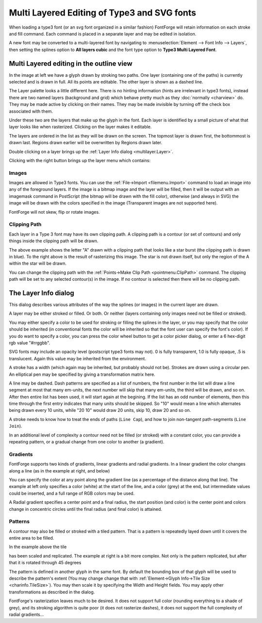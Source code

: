 Multi Layered Editing of Type3 and SVG fonts
============================================

When loading a type3 font (or an svg font organized in a similar fashion)
FontForge will retain information on each stroke and fill command. Each command
is placed in a separate layer and may be edited in isolation.

A new font may be converted to a multi-layered font by navigating to
:menuselection:`Element --> Font Info --> Layers`, then setting the splines
option to **All layers cubic** and the font type option to **Type3 Multi Layered
Font**.


Multi Layered editing in the outline view
-----------------------------------------

.. image:: /images/charview-multilayer.png
   :align: right

In the image at left we have a glyph drawn by stroking two paths. One layer
(containing one of the paths) is currently selected and is drawn in full. All
its points are editable. The other layer is shown as a dashed line.

The Layer palette looks a little different here. There is no hinting information
(hints are irrelevant in type3 fonts), instead there are two named layers
(background and grid) which behave pretty much as they
:doc:`normally <charview>` do. They may be made active by clicking on their
names. They may be made invisible by turning off the check box associated with
them.

Under these two are the layers that make up the glyph in the font. Each layer is
identified by a small picture of what that layer looks like when rasterized.
Clicking on the layer makes it editable.

The layers are ordered in the list as they will be drawn on the screen. The
topmost layer is drawn first, the bottommost is drawn last. Regions drawn
earlier will be overwritten by Regions drawn later.

Double clicking on a layer brings up the
:ref:`Layer Info dialog <multilayer.Layer>`.

Clicking with the right button brings up the layer menu which contains:

.. object:: Layer Info...

   Brings up the :ref:`Layer Info <multilayer.Layer>` dialog on the current
   layer (same as double clicking)

.. object:: New Layer...

   Creates a new layer and brings up the :ref:`Layer Info <multilayer.Layer>`
   dialog to describe it. (the new layer will appear at the bottom of the layer
   list and will be drawn last)

.. object:: Del Layer

   Deletes the current layer (you may not delete the last layer in a glyph)

.. object:: First

   Make the current layer the first one to be drawn.

.. object:: Earlier

   Make the current layer be drawn earlier. (swaps it with the layer above it)

.. object:: Later

   Makes the current layer be drawn later. (swaps it with the layer below it)

.. object:: Last

   Makes the current layer be drawn last.


Images
^^^^^^

Images are allowed in Type3 fonts. You can use the
:ref:`File->Import <filemenu.Import>` command to load an image into any of the
foreground layers. If the image is a bitmap image and the layer will be filled,
then it will be output with an imagemask command in PostScript (the bitmap will
be drawn with the fill color), otherwise (and always in SVG) the image will be
drawn with the colors specified in the image (Transparent images are not
supported here).

FontForge will not skew, flip or rotate images.


.. _multilayer.ClipPath:

Clipping Path
^^^^^^^^^^^^^

Each layer in a Type 3 font may have its own clipping path. A clipping path is a
contour (or set of contours) and only things inside the clipping path will be
drawn.

.. image:: /images/ClippedA.png

.. image:: /images/ClippedARaster.png

The above example shows the letter "A" drawn with a clipping path that looks
like a star burst (the clipping path is drawn in blue). To the right above is
the result of rasterizing this image. The star is not drawn itself, but only the
region of the A within the star will be drawn.

You can change the clipping path with the
:ref:`Points->Make Clip Path <pointmenu.ClipPath>` command. The clipping path
will be set to any selected contour(s) in the image. If no contour is selected
then there will be no clipping path.


.. _multilayer.Layer:

The Layer Info dialog
---------------------

.. image:: /images/layerdlg.png
   :align: right

This dialog describes various attributes of the way the splines (or images) in
the current layer are drawn.

A layer may be either stroked or filled. Or both. Or neither (layers containing
only images need not be filled or stroked).

You may either specify a color to be used for stroking or filling the splines in
the layer, or you may specify that the color should be inherited (in
conventional fonts the color will be inherited so that the font user can specify
the font's color). If you do want to specify a color, you can press the color
wheel button to get a color picker dialog, or enter a 6 hex-digit rgb value
"#rrggbb".

SVG fonts may include an opacity level (postscript type3 fonts may not). 0 is
fully transparent, 1.0 is fully opaque, .5 is translucent. Again this value may
be inherited from the environment.

A stroke has a width (which again may be inherited, but probably should not be).
Strokes are drawn using a circular pen. An elliptical pen may be specified by
giving a transformation matrix here.

A line may be dashed. Dash patterns are specified as a list of numbers, the
first number in the list will draw a line segment at most that many em-units,
the next number will skip that many em-units, the third will be drawn, and so
on. After then entire list has been used, it will start again at the begining.
If the list has an odd number of elements, then this time through the first
entry indicates that many units should be skipped. So "10" would mean a line
which alternates being drawn every 10 units, while "20 10" would draw 20 units,
skip 10, draw 20 and so on.

A stroke needs to know how to treat the ends of paths (``Line Cap``), and how to
join non-tangent path-segments (``Line Join``).

In an additional level of complexity a contour need not be filled (or stroked)
with a constant color, you can provide a repeating pattern, or a gradual change
from one color to another (a gradient).


Gradients
^^^^^^^^^

.. image:: /images/GradientDlg.png
   :align: right

FontForge supports two kinds of gradients, linear gradients and radial
gradients. In a linear gradient the color changes along a line (as in the
example at right, and below)

.. image:: /images/LinearGradient.png

You can specify the color at any point along the gradient line (as a percentage
of the distance along that line). The example at left only specifies a color
(white) at the start of the line, and a color (grey) at the end, but
intermediate values could be inserted, and a full range of RGB colors may be
used.

A Radial gradient specifies a center point and a final radius, the start
position (and color) is the center point and colors change in concentric circles
until the final radius (and final color) is attained.

.. flex-grid::

   * - .. image:: /images/RadialGradient.png
     - .. image:: /images/RadialGradientDlg.png


.. _multilayer.Patterns:

Patterns
^^^^^^^^

.. image:: /images/TilePatternDlg.png
   :align: right

A contour may also be filled or stroked with a tiled pattern. That is a pattern
is repeatedly layed down until it covers the entire area to be filled.

.. image:: /images/TiledPattern.png

In the example above the tile

.. image:: /images/Tile.png

has been scaled and replicated. The example at right is a bit more complex. Not
only is the pattern replicated, but after that it is rotated through 45 degrees

.. image:: /images/TiledPattern45.png

The pattern is defined in another glyph in the same font. By default the
bounding box of that glyph will be used to describe the pattern's extent (You
may change change that with
:ref:`Element->Glyph Info->Tile Size <charinfo.TileSize>`). You may then scale
it by specifying the Width and Height fields. You may apply other
transformations as described in the dialog.

FontForge's rasterization leaves much to be desired. It does not support full
color (rounding everything to a shade of grey), and its stroking algorithm is
quite poor (it does not rasterize dashes), it does not support the full
complexity of radial gradients...
